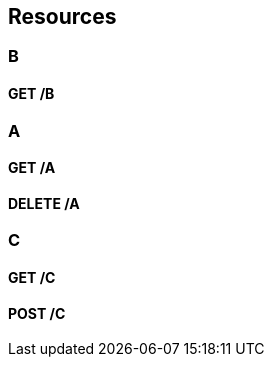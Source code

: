 
[[_paths]]
== Resources

[[_b_resource]]
=== B

[[_b_get]]
==== GET /B

[[_a_resource]]
=== A

[[_a_get]]
==== GET /A

[[_a_delete]]
==== DELETE /A

[[_c_resource]]
=== C

[[_c_get]]
==== GET /C

[[_c_post]]
==== POST /C


